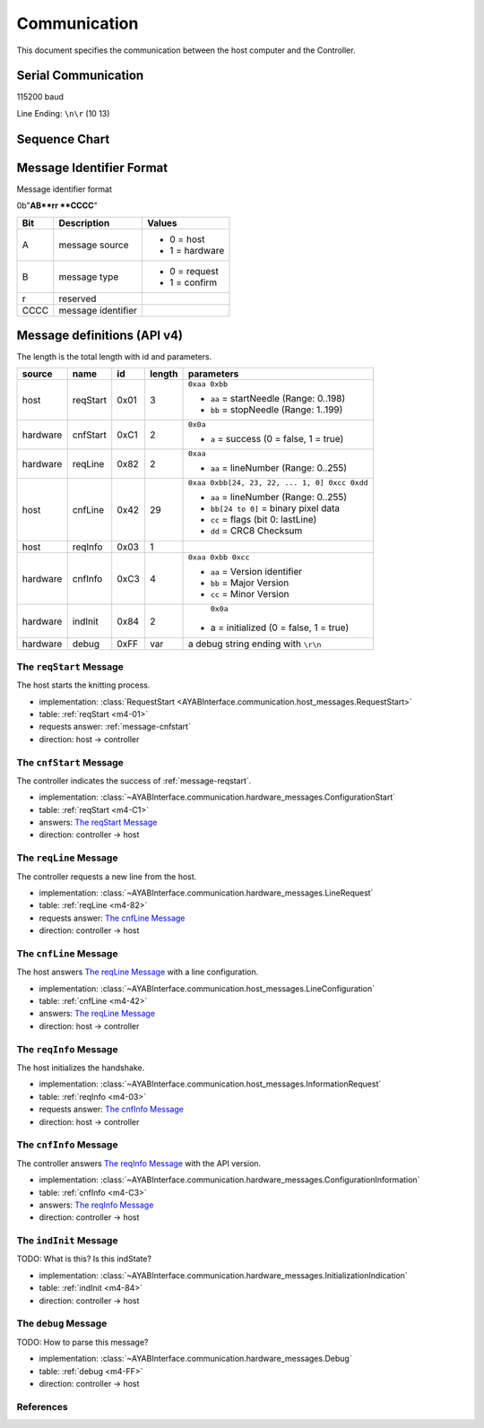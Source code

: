 Communication
=============

This document specifies the communication between the host computer and the
Controller.

Serial Communication
--------------------

115200 baud

Line Ending: ``\n\r`` (10 13)

Sequence Chart
--------------

.. image:: ../_static/sequence-chart.png
   :alt: sequence diagram for the communication between host and controller

Message Identifier Format
-------------------------

Message identifier format

0b"**AB**rr **CCCC**"

======= ===================== =====================
  Bit        Description             Values
======= ===================== =====================
A       message source        
                              - 0 = host
                              - 1 = hardware
B	    message type          
                              - 0 = request
                              - 1 = confirm
r	    reserved

CCCC	message identifier
======= ===================== =====================

Message definitions (API v4)
----------------------------

The length is the total length with id and parameters.

========== ========== ==== ====== =============================================
  source      name     id  length        parameters
========== ========== ==== ====== =============================================
host       .. _m4-01: 0x01 3      ``0xaa 0xbb``

           reqStart               - ``aa`` = startNeedle (Range: 0..198)
                                  - ``bb`` = stopNeedle  (Range: 1..199)
hardware   .. _m4-C1: 0xC1 2      ``0x0a``
           
           cnfStart               - ``a`` = success (0 = false, 1 = true)
hardware   .. _m4-82: 0x82 2      ``0xaa``

           reqLine                - ``aa`` = lineNumber (Range: 0..255)
host       .. _m4-42: 0x42 29     ``0xaa 0xbb[24, 23, 22, ... 1, 0] 0xcc 0xdd``

           cnfLine                - ``aa`` = lineNumber (Range: 0..255)
                                  - ``bb[24 to 0]`` = binary pixel data
                                  - ``cc`` = flags (bit 0: lastLine)
                                  - ``dd`` = CRC8 Checksum
host       .. _m4-03: 0x03 1      

           reqInfo                   
hardware   .. _m4-C3: 0xC3 4      ``0xaa 0xbb 0xcc``

           cnfInfo                - ``aa`` = Version identifier
                                  - ``bb`` = Major Version
                                  - ``cc`` = Minor Version
hardware   .. _m4-84: 0x84 2       ``0x0a``

           indInit                - a = initialized (0 = false, 1 = true)
hardware   .. _m4-FF: 0xFF var    a debug string ending with ``\r\n``

           debug
========== ========== ==== ====== =============================================



.. _message-reqstart: 

The ``reqStart`` Message
~~~~~~~~~~~~~~~~~~~~~~~~

The host starts the knitting process.

- implementation: :class:`RequestStart <AYABInterface.communication.host_messages.RequestStart>`
- table: :ref:`reqStart <m4-01>`
- requests answer: :ref:`message-cnfstart`
- direction: host → controller



.. _message-cnfstart:

The ``cnfStart`` Message
~~~~~~~~~~~~~~~~~~~~~~~~

The controller indicates the success of :ref:`message-reqstart`.

- implementation: :class:`~AYABInterface.communication.hardware_messages.ConfigurationStart`
- table: :ref:`reqStart <m4-C1>`
- answers: `The reqStart Message`_
- direction: controller → host


.. message-reqline:

The ``reqLine`` Message
~~~~~~~~~~~~~~~~~~~~~~~

The controller requests a new line from the host.

- implementation: :class:`~AYABInterface.communication.hardware_messages.LineRequest`
- table: :ref:`reqLine <m4-82>`
- requests answer: `The cnfLine Message`_
- direction: controller → host


.. message-cnfline:

The ``cnfLine`` Message
~~~~~~~~~~~~~~~~~~~~~~~

The host answers `The reqLine Message`_ with a line configuration.

- implementation: :class:`~AYABInterface.communication.host_messages.LineConfiguration`
- table: :ref:`cnfLine <m4-42>`
- answers: `The reqLine Message`_
- direction: host → controller


.. message-reqinfo:

The ``reqInfo`` Message
~~~~~~~~~~~~~~~~~~~~~~~

The host initializes the handshake.

- implementation: :class:`~AYABInterface.communication.host_messages.InformationRequest`
- table: :ref:`reqInfo <m4-03>`
- requests answer: `The cnfInfo Message`_
- direction: host → controller


.. message-cnfinfo:

The ``cnfInfo`` Message
~~~~~~~~~~~~~~~~~~~~~~~

The controller answers `The reqInfo Message`_ with the API version.
                                  
- implementation: :class:`~AYABInterface.communication.hardware_messages.ConfigurationInformation`
- table: :ref:`cnfInfo <m4-C3>`
- answers: `The reqInfo Message`_
- direction: controller → host


.. message-indinit:

The ``indInit`` Message
~~~~~~~~~~~~~~~~~~~~~~~~

TODO: What is this? Is this indState?

- implementation: :class:`~AYABInterface.communication.hardware_messages.InitializationIndication`
- table: :ref:`indInit <m4-84>`
- direction: controller → host


.. message-debug:

The ``debug`` Message
~~~~~~~~~~~~~~~~~~~~~

TODO: How to parse this message?

- implementation: :class:`~AYABInterface.communication.hardware_messages.Debug`
- table: :ref:`debug <m4-FF>`
- direction: controller → host


References
~~~~~~~~~~

.. seealso:: 
  - `the original specification
    <https://bitbucket.org/chris007de/ayab-apparat/wiki/english/Software/SerialCommunication>`__
  - the :mod:`hardware messages module
    <AYABInterface.communication.hardware_messages>`
    for messages sent by the hardware
  - the :mod:`host messages module
    <AYABInterface.communication.host_messages>`
    for messages sent by the host
